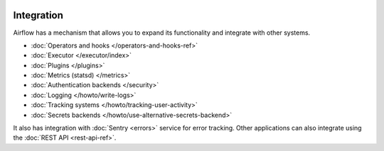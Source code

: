  .. Licensed to the Apache Software Foundation (ASF) under one
    or more contributor license agreements.  See the NOTICE file
    distributed with this work for additional information
    regarding copyright ownership.  The ASF licenses this file
    to you under the Apache License, Version 2.0 (the
    "License"); you may not use this file except in compliance
    with the License.  You may obtain a copy of the License at

 ..   http://www.apache.org/licenses/LICENSE-2.0

 .. Unless required by applicable law or agreed to in writing,
    software distributed under the License is distributed on an
    "AS IS" BASIS, WITHOUT WARRANTIES OR CONDITIONS OF ANY
    KIND, either express or implied.  See the License for the
    specific language governing permissions and limitations
    under the License.

Integration
===========

Airflow has a mechanism that allows you to expand its functionality and integrate with other systems.

* :doc:`Operators and hooks </operators-and-hooks-ref>`
* :doc:`Executor </executor/index>`
* :doc:`Plugins </plugins>`
* :doc:`Metrics (statsd) </metrics>`
* :doc:`Authentication backends </security>`
* :doc:`Logging </howto/write-logs>`
* :doc:`Tracking systems </howto/tracking-user-activity>`
* :doc:`Secrets backends </howto/use-alternative-secrets-backend>`

It also has integration with :doc:`Sentry <errors>` service for error tracking. Other applications can also integrate using
the :doc:`REST API <rest-api-ref>`.

